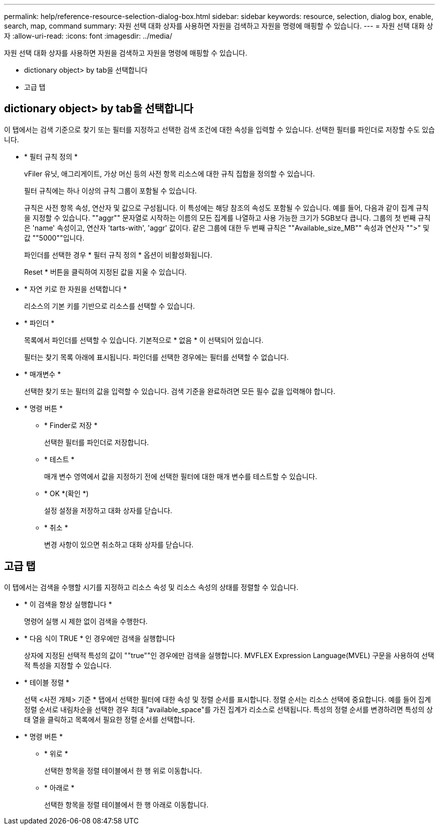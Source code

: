 ---
permalink: help/reference-resource-selection-dialog-box.html 
sidebar: sidebar 
keywords: resource, selection, dialog box, enable, search, map, command 
summary: 자원 선택 대화 상자를 사용하면 자원을 검색하고 자원을 명령에 매핑할 수 있습니다. 
---
= 자원 선택 대화 상자
:allow-uri-read: 
:icons: font
:imagesdir: ../media/


[role="lead"]
자원 선택 대화 상자를 사용하면 자원을 검색하고 자원을 명령에 매핑할 수 있습니다.

* dictionary object> by tab을 선택합니다
* 고급 탭




== dictionary object> by tab을 선택합니다

이 탭에서는 검색 기준으로 찾기 또는 필터를 지정하고 선택한 검색 조건에 대한 속성을 입력할 수 있습니다. 선택한 필터를 파인더로 저장할 수도 있습니다.

* * 필터 규칙 정의 *
+
vFiler 유닛, 애그리게이트, 가상 머신 등의 사전 항목 리소스에 대한 규칙 집합을 정의할 수 있습니다.

+
필터 규칙에는 하나 이상의 규칙 그룹이 포함될 수 있습니다.

+
규칙은 사전 항목 속성, 연산자 및 값으로 구성됩니다. 이 특성에는 해당 참조의 속성도 포함될 수 있습니다. 예를 들어, 다음과 같이 집계 규칙을 지정할 수 있습니다. ""aggr"" 문자열로 시작하는 이름의 모든 집계를 나열하고 사용 가능한 크기가 5GB보다 큽니다. 그룹의 첫 번째 규칙은 'name' 속성이고, 연산자 'tarts-with', 'aggr' 값이다. 같은 그룹에 대한 두 번째 규칙은 ""Available_size_MB"" 속성과 연산자 "">" 및 값 ""5000""입니다.

+
파인더를 선택한 경우 * 필터 규칙 정의 * 옵션이 비활성화됩니다.

+
Reset * 버튼을 클릭하여 지정된 값을 지울 수 있습니다.

* * 자연 키로 한 자원을 선택합니다 *
+
리소스의 기본 키를 기반으로 리소스를 선택할 수 있습니다.

* * 파인더 *
+
목록에서 파인더를 선택할 수 있습니다. 기본적으로 * 없음 * 이 선택되어 있습니다.

+
필터는 찾기 목록 아래에 표시됩니다. 파인더를 선택한 경우에는 필터를 선택할 수 없습니다.

* * 매개변수 *
+
선택한 찾기 또는 필터의 값을 입력할 수 있습니다. 검색 기준을 완료하려면 모든 필수 값을 입력해야 합니다.

* * 명령 버튼 *
+
** * Finder로 저장 *
+
선택한 필터를 파인더로 저장합니다.

** * 테스트 *
+
매개 변수 영역에서 값을 지정하기 전에 선택한 필터에 대한 매개 변수를 테스트할 수 있습니다.

** * OK *(확인 *)
+
설정 설정을 저장하고 대화 상자를 닫습니다.

** * 취소 *
+
변경 사항이 있으면 취소하고 대화 상자를 닫습니다.







== 고급 탭

이 탭에서는 검색을 수행할 시기를 지정하고 리소스 속성 및 리소스 속성의 상태를 정렬할 수 있습니다.

* * 이 검색을 항상 실행합니다 *
+
명령어 실행 시 제한 없이 검색을 수행한다.

* * 다음 식이 TRUE * 인 경우에만 검색을 실행합니다
+
상자에 지정된 선택적 특성의 값이 ""true""인 경우에만 검색을 실행합니다. MVFLEX Expression Language(MVEL) 구문을 사용하여 선택적 특성을 지정할 수 있습니다.

* * 테이블 정렬 *
+
선택 <사전 개체> 기준 * 탭에서 선택한 필터에 대한 속성 및 정렬 순서를 표시합니다. 정렬 순서는 리소스 선택에 중요합니다. 예를 들어 집계 정렬 순서로 내림차순을 선택한 경우 최대 "available_space"를 가진 집계가 리소스로 선택됩니다. 특성의 정렬 순서를 변경하려면 특성의 상태 열을 클릭하고 목록에서 필요한 정렬 순서를 선택합니다.

* * 명령 버튼 *
+
** * 위로 *
+
선택한 항목을 정렬 테이블에서 한 행 위로 이동합니다.

** * 아래로 *
+
선택한 항목을 정렬 테이블에서 한 행 아래로 이동합니다.




